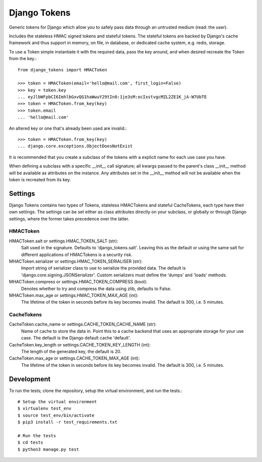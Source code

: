 Django Tokens
-------------------------------------
Generic tokens for Django which allow you to safely pass data through an
untrusted medium (read: the user).

Includes the stateless HMAC signed tokens and stateful tokens. The stateful
tokens are backed by Django's cache framework and thus support in memory,
on file, in database, or dedicated cache system, e.g. redis, storage.

To use a Token simple instantiate it with the required data, pass the key
around, and when desired recreate the Token from the key.::

    from django_tokens import HMACToken

    >>> token = HMACToken(email='hello@mail.com', first_login=False)
    >>> key = token.key
    ... eyJlbWFpbCI6ImhlbGxvQG1haWwuY29tIn0:1je3sM:ocIxstvgcMZL2ZE1K_jA-W7UbTE
    >>> token = HMACToken.from_key(key)
    >>> token.email
    ... 'hello@mail.com'

An altered key or one that's already been used are invalid.::

    >>> token = HMACToken.from_key(key)
    ... django.core.exceptions.ObjectDoesNotExist


It is recommended that you create a subclass of the tokens with a explicit
name for each use case you have.

When defining a subclass with a specific __init__ call signature; all kwargs
passed to the parent's class __init__ method will be available as attributes
on the instance. Any attributes set in the __init__ method will not be
available when the token is recreated from its key.

Settings
^^^^^^^^
Django Tokens contains two types of Tokens, stateless HMACTokens and stateful
CacheTokens, each type have their own settings. The settings can be set either
as class attributes directly on your subclass, or globally or through Django
settings, where the former takes precedence over the latter.

HMACToken
~~~~~~~~~~
HMACToken.salt or settings.HMAC_TOKEN_SALT (str):
    Salt used in the signature. Defaults to 'django_tokens.salt'. Leaving this
    as the default or using the same salt for different applications of
    HMACTokens is a security risk.

MHACToken.serializer or settings.HMAC_TOKEN_SERIALISER (str):
    Import string of serializer class to use to serialize the provided data.
    The default is 'django.core.signing.JSONSerializer'. Custom serializers
    must define the 'dumps' and 'loads' methods.

MHACToken.compress or settings.HMAC_TOKEN_COMPRESS (bool):
    Denotes whether to try and compress the data using zlib, defaults to False.

MHACToken.max_age or settings.HMAC_TOKEN_MAX_AGE (int):
    The lifetime of the token in seconds before its key becomes invalid. The
    default is 300, i.e. 5 minutes.

CacheTokens
~~~~~~~~~~
CacheToken.cache_name or settings.CACHE_TOKEN_CACHE_NAME (str):
    Name of cache to store the data in. Point this to a cache backend that uses
    an appropriate storage for your use case. The default is the Django default
    cache 'default'.

CacheToken.key_length or settings.CACHE_TOKEN_KEY_LENGTH (int):
    The length of the generated key, the default is 20.

CacheToken.max_age or settings.CACHE_TOKEN_MAX_AGE (int):
    The lifetime of the token in seconds before its key becomes invalid. The
    default is 300, i.e. 5 minutes.

Development
^^^^^^^^^^^
To run the tests; clone the repository, setup the virtual environment, and run
the tests.::

    # Setup the virtual environment
    $ virtualenv test_env
    $ source test_env/bin/activate
    $ pip3 install -r test_requirements.txt

    # Run the tests
    $ cd tests
    $ python3 manage.py test
